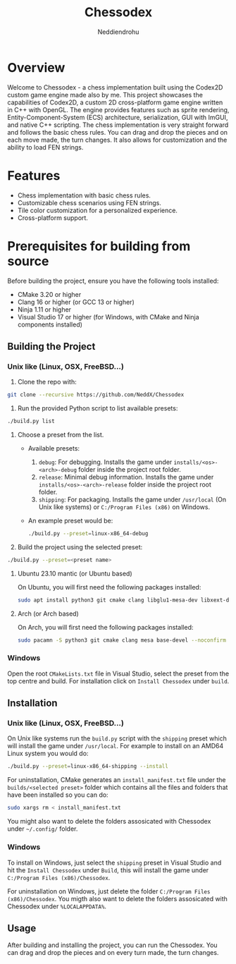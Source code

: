 #+author: Neddiendrohu
#+title: Chessodex

* Overview
Welcome to Chessodex - a chess implementation built using the Codex2D custom game engine made also by me. This project showcases the capabilities of Codex2D, a custom 2D cross-platform game engine written in C++ with OpenGL. The engine provides features such as sprite rendering, Entity-Component-System (ECS) architecture, serialization, GUI with ImGUI, and native C++ scripting.
The chess implementation is very straight forward and follows the basic chess rules. You can drag and drop the pieces and on each move made, the turn changes.
It also allows for customization and the ability to load FEN strings.

* Features
- Chess implementation with basic chess rules.
- Customizable chess scenarios using FEN strings.
- Tile color customization for a personalized experience.
- Cross-platform support.

* Prerequisites for building from source
Before building the project, ensure you have the following tools installed:

- CMake 3.20 or higher
- Clang 16 or higher (or GCC 13 or higher)
- Ninja 1.11 or higher
- Visual Studio 17 or higher (for Windows, with CMake and Ninja components installed)

** Building the Project
*** Unix like (Linux, OSX, FreeBSD...)
1. Clone the repo with:
#+begin_src bash
git clone --recursive https://github.com/NeddX/Chessodex
#+end_src

2. Run the provided Python script to list available presets:
#+begin_src bash
./build.py list
#+end_src

3. Choose a preset from the list.
    - Available presets:
        1. =debug=: For debugging. Installs the game under =installs/<os>-<arch>-debug= folder inside the project root folder.
        2. =release=: Minimal debug information. Installs the game under =installs/<os>-<arch>-release= folder inside the project root folder.
        3. =shipping=: For packaging. Installs the game under =/usr/local= (On Unix like systems) or =C:/Program Files (x86)= on Windows.

    - An example preset would be:
      #+begin_src bash
      ./build.py --preset=linux-x86_64-debug
      #+end_src

4. Build the project using the selected preset:
#+begin_src bash
./build.py --preset=<preset name>
#+end_src

**** Ubuntu 23.10 mantic (or Ubuntu based)
On Ubuntu, you will first need the following packages installed:
#+begin_src bash
sudo apt install python3 git cmake clang libglu1-mesa-dev libxext-dev libasound2-dev build-essential -y
#+end_src

**** Arch (or Arch based)
On Arch, you will first need the following packages installed:
#+begin_src bash
sudo pacamn -S python3 git cmake clang mesa base-devel --noconfirm
#+end_src

*** Windows
Open the root =CMakeLists.txt= file in Visual Studio, select the preset from the top centre
and build.
For installation click on =Install Chessodex= under =build=.

** Installation
*** Unix like (Linux, OSX, FreeBSD...)
On Unix like systems run the =build.py= script with the =shipping= preset which will install the
game under =/usr/local=.
For example to install on an AMD64 Linux system you would do:
#+begin_src bash
./build.py --preset=linux-x86_64-shipping --install
#+end_src

For uninstallation, CMake generates an =install_manifest.txt= file under the =builds/<selected preset>= folder which contains all the files and folders that have been installed so you can do:
#+begin_src bash
sudo xargs rm < install_manifest.txt
#+end_src

You might also want to delete the folders assosicated with Chessodex under =~/.config/= folder.

*** Windows
To install on Windows, just select the =shipping= preset in Visual Studio and hit the =Install Chessodex= under =Build=, this will install the game under =C:/Program Files (x86)/Chessodex=.

For uninstallation on Windows, just delete the folder =C:/Program Files (x86)/Chessodex=.
You migth also want to delete the folders assosicated with Chessodex under =%LOCALAPPDATA%=.

** Usage
After building and installing the project, you can run the Chessodex.
You can drag and drop the pieces and on every turn made, the turn changes.
